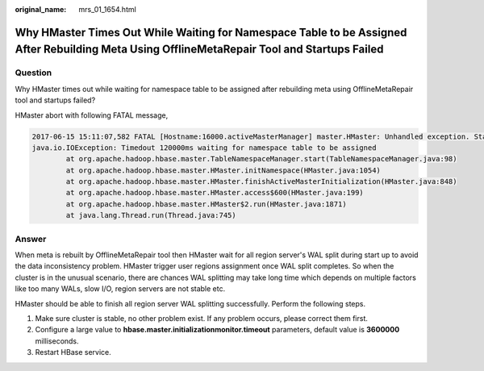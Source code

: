 :original_name: mrs_01_1654.html

.. _mrs_01_1654:

Why HMaster Times Out While Waiting for Namespace Table to be Assigned After Rebuilding Meta Using OfflineMetaRepair Tool and Startups Failed
=============================================================================================================================================

Question
--------

Why HMaster times out while waiting for namespace table to be assigned after rebuilding meta using OfflineMetaRepair tool and startups failed?

HMaster abort with following FATAL message,

.. code-block::

   2017-06-15 15:11:07,582 FATAL [Hostname:16000.activeMasterManager] master.HMaster: Unhandled exception. Starting shutdown.
   java.io.IOException: Timedout 120000ms waiting for namespace table to be assigned
           at org.apache.hadoop.hbase.master.TableNamespaceManager.start(TableNamespaceManager.java:98)
           at org.apache.hadoop.hbase.master.HMaster.initNamespace(HMaster.java:1054)
           at org.apache.hadoop.hbase.master.HMaster.finishActiveMasterInitialization(HMaster.java:848)
           at org.apache.hadoop.hbase.master.HMaster.access$600(HMaster.java:199)
           at org.apache.hadoop.hbase.master.HMaster$2.run(HMaster.java:1871)
           at java.lang.Thread.run(Thread.java:745)

Answer
------

When meta is rebuilt by OfflineMetaRepair tool then HMaster wait for all region server's WAL split during start up to avoid the data inconsistency problem. HMaster trigger user regions assignment once WAL split completes. So when the cluster is in the unusual scenario, there are chances WAL splitting may take long time which depends on multiple factors like too many WALs, slow I/O, region servers are not stable etc.

HMaster should be able to finish all region server WAL splitting successfully. Perform the following steps.

#. Make sure cluster is stable, no other problem exist. If any problem occurs, please correct them first.
#. Configure a large value to **hbase.master.initializationmonitor.timeout** parameters, default value is **3600000** milliseconds.
#. Restart HBase service.

